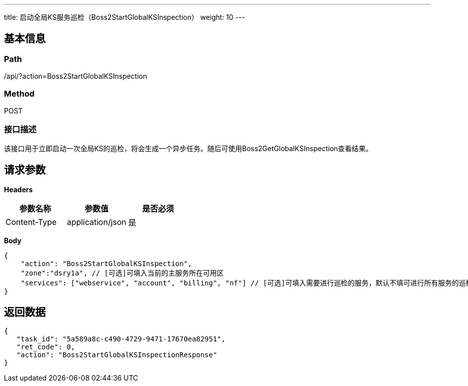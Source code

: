 ---
title: 启动全局KS服务巡检（Boss2StartGlobalKSInspection）
weight: 10
---

== 基本信息

=== Path
/api/?action=Boss2StartGlobalKSInspection

=== Method
POST

=== 接口描述
该接口用于立即启动一次全局KS的巡检，将会生成一个异步任务。随后可使用Boss2GetGlobalKSInspection查看结果。


== 请求参数

*Headers*

[cols="3*", options="header"]

|===
| 参数名称 | 参数值 | 是否必须

| Content-Type
| application/json
| 是
|===

*Body*

[,javascript]
----
{
    "action": "Boss2StartGlobalKSInspection",
    "zone":"dsry1a", // [可选]可填入当前的主服务所在可用区
    "services": ["webservice", "account", "billing", "nf"] // [可选]可填入需要进行巡检的服务，默认不填可进行所有服务的巡检
}
----

== 返回数据

[,javascript]
----
{
   "task_id": "5a589a8c-c490-4729-9471-17670ea82951",
   "ret_code": 0,
   "action": "Boss2StartGlobalKSInspectionResponse"
}
----
